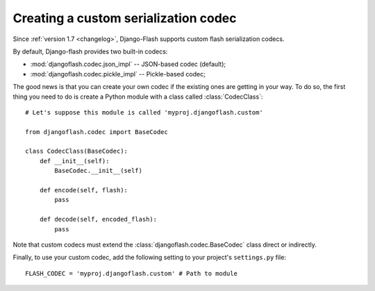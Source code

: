 .. _custom_codecs:

Creating a custom serialization codec
-------------------------------------

Since :ref:`version 1.7 <changelog>`, Django-Flash supports custom flash
serialization codecs.

By default, Django-flash provides two built-in codecs:

* :mod:`djangoflash.codec.json_impl` -- JSON-based codec (default);
* :mod:`djangoflash.codec.pickle_impl` -- Pickle-based codec;

The good news is that you can create your own codec if the existing ones are
getting in your way. To do so, the first thing you need to do is create a
Python module with a class called :class:`CodecClass`::

    # Let's suppose this module is called 'myproj.djangoflash.custom'
    
    from djangoflash.codec import BaseCodec
    
    class CodecClass(BaseCodec):
        def __init__(self):
            BaseCodec.__init__(self)

        def encode(self, flash):
            pass

        def decode(self, encoded_flash):
            pass

Note that custom codecs must extend the :class:`djangoflash.codec.BaseCodec`
class direct or indirectly.

Finally, to use your custom codec, add the following setting to your project's
``settings.py`` file::

    FLASH_CODEC = 'myproj.djangoflash.custom' # Path to module


.. seealso::
   :ref:`configuration`

